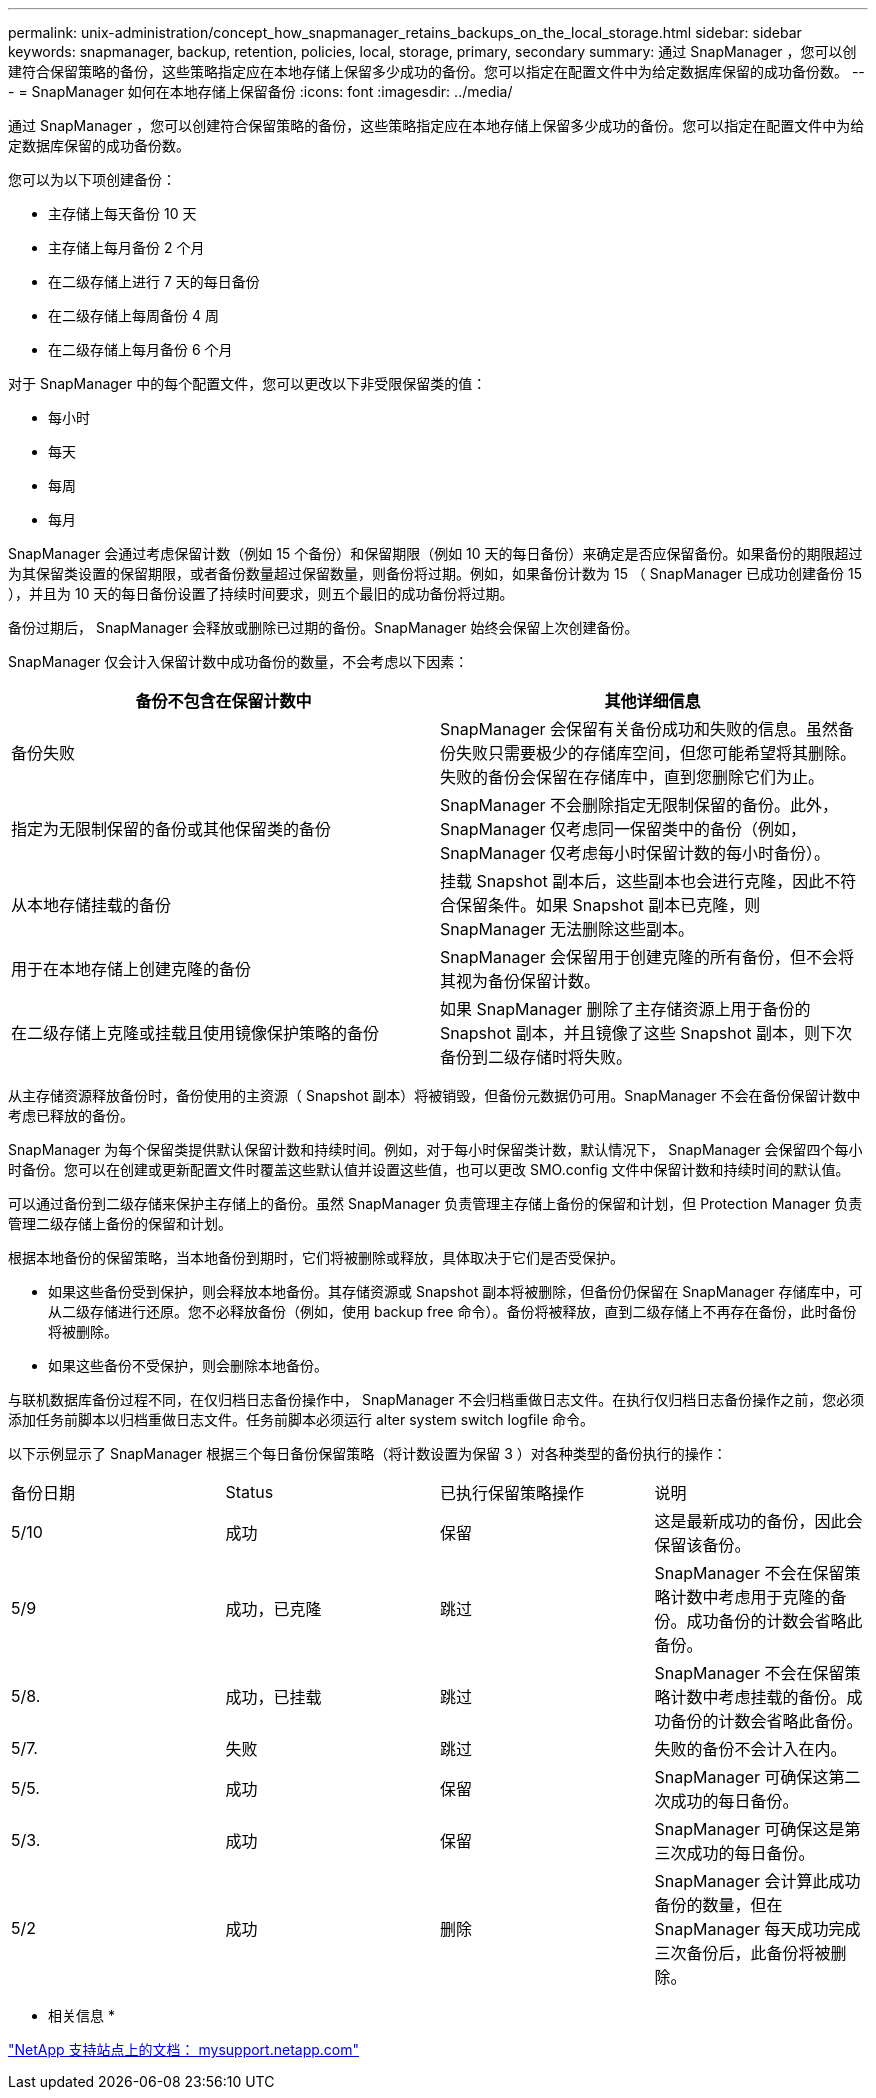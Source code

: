 ---
permalink: unix-administration/concept_how_snapmanager_retains_backups_on_the_local_storage.html 
sidebar: sidebar 
keywords: snapmanager, backup, retention, policies, local, storage, primary, secondary 
summary: 通过 SnapManager ，您可以创建符合保留策略的备份，这些策略指定应在本地存储上保留多少成功的备份。您可以指定在配置文件中为给定数据库保留的成功备份数。 
---
= SnapManager 如何在本地存储上保留备份
:icons: font
:imagesdir: ../media/


[role="lead"]
通过 SnapManager ，您可以创建符合保留策略的备份，这些策略指定应在本地存储上保留多少成功的备份。您可以指定在配置文件中为给定数据库保留的成功备份数。

您可以为以下项创建备份：

* 主存储上每天备份 10 天
* 主存储上每月备份 2 个月
* 在二级存储上进行 7 天的每日备份
* 在二级存储上每周备份 4 周
* 在二级存储上每月备份 6 个月


对于 SnapManager 中的每个配置文件，您可以更改以下非受限保留类的值：

* 每小时
* 每天
* 每周
* 每月


SnapManager 会通过考虑保留计数（例如 15 个备份）和保留期限（例如 10 天的每日备份）来确定是否应保留备份。如果备份的期限超过为其保留类设置的保留期限，或者备份数量超过保留数量，则备份将过期。例如，如果备份计数为 15 （ SnapManager 已成功创建备份 15 ），并且为 10 天的每日备份设置了持续时间要求，则五个最旧的成功备份将过期。

备份过期后， SnapManager 会释放或删除已过期的备份。SnapManager 始终会保留上次创建备份。

SnapManager 仅会计入保留计数中成功备份的数量，不会考虑以下因素：

|===
| 备份不包含在保留计数中 | 其他详细信息 


 a| 
备份失败
 a| 
SnapManager 会保留有关备份成功和失败的信息。虽然备份失败只需要极少的存储库空间，但您可能希望将其删除。失败的备份会保留在存储库中，直到您删除它们为止。



 a| 
指定为无限制保留的备份或其他保留类的备份
 a| 
SnapManager 不会删除指定无限制保留的备份。此外， SnapManager 仅考虑同一保留类中的备份（例如， SnapManager 仅考虑每小时保留计数的每小时备份）。



 a| 
从本地存储挂载的备份
 a| 
挂载 Snapshot 副本后，这些副本也会进行克隆，因此不符合保留条件。如果 Snapshot 副本已克隆，则 SnapManager 无法删除这些副本。



 a| 
用于在本地存储上创建克隆的备份
 a| 
SnapManager 会保留用于创建克隆的所有备份，但不会将其视为备份保留计数。



 a| 
在二级存储上克隆或挂载且使用镜像保护策略的备份
 a| 
如果 SnapManager 删除了主存储资源上用于备份的 Snapshot 副本，并且镜像了这些 Snapshot 副本，则下次备份到二级存储时将失败。

|===
从主存储资源释放备份时，备份使用的主资源（ Snapshot 副本）将被销毁，但备份元数据仍可用。SnapManager 不会在备份保留计数中考虑已释放的备份。

SnapManager 为每个保留类提供默认保留计数和持续时间。例如，对于每小时保留类计数，默认情况下， SnapManager 会保留四个每小时备份。您可以在创建或更新配置文件时覆盖这些默认值并设置这些值，也可以更改 SMO.config 文件中保留计数和持续时间的默认值。

可以通过备份到二级存储来保护主存储上的备份。虽然 SnapManager 负责管理主存储上备份的保留和计划，但 Protection Manager 负责管理二级存储上备份的保留和计划。

根据本地备份的保留策略，当本地备份到期时，它们将被删除或释放，具体取决于它们是否受保护。

* 如果这些备份受到保护，则会释放本地备份。其存储资源或 Snapshot 副本将被删除，但备份仍保留在 SnapManager 存储库中，可从二级存储进行还原。您不必释放备份（例如，使用 backup free 命令）。备份将被释放，直到二级存储上不再存在备份，此时备份将被删除。
* 如果这些备份不受保护，则会删除本地备份。


与联机数据库备份过程不同，在仅归档日志备份操作中， SnapManager 不会归档重做日志文件。在执行仅归档日志备份操作之前，您必须添加任务前脚本以归档重做日志文件。任务前脚本必须运行 alter system switch logfile 命令。

以下示例显示了 SnapManager 根据三个每日备份保留策略（将计数设置为保留 3 ）对各种类型的备份执行的操作：

|===


| 备份日期 | Status | 已执行保留策略操作 | 说明 


 a| 
5/10
 a| 
成功
 a| 
保留
 a| 
这是最新成功的备份，因此会保留该备份。



 a| 
5/9
 a| 
成功，已克隆
 a| 
跳过
 a| 
SnapManager 不会在保留策略计数中考虑用于克隆的备份。成功备份的计数会省略此备份。



 a| 
5/8.
 a| 
成功，已挂载
 a| 
跳过
 a| 
SnapManager 不会在保留策略计数中考虑挂载的备份。成功备份的计数会省略此备份。



 a| 
5/7.
 a| 
失败
 a| 
跳过
 a| 
失败的备份不会计入在内。



 a| 
5/5.
 a| 
成功
 a| 
保留
 a| 
SnapManager 可确保这第二次成功的每日备份。



 a| 
5/3.
 a| 
成功
 a| 
保留
 a| 
SnapManager 可确保这是第三次成功的每日备份。



 a| 
5/2
 a| 
成功
 a| 
删除
 a| 
SnapManager 会计算此成功备份的数量，但在 SnapManager 每天成功完成三次备份后，此备份将被删除。

|===
* 相关信息 *

http://mysupport.netapp.com/["NetApp 支持站点上的文档： mysupport.netapp.com"]
